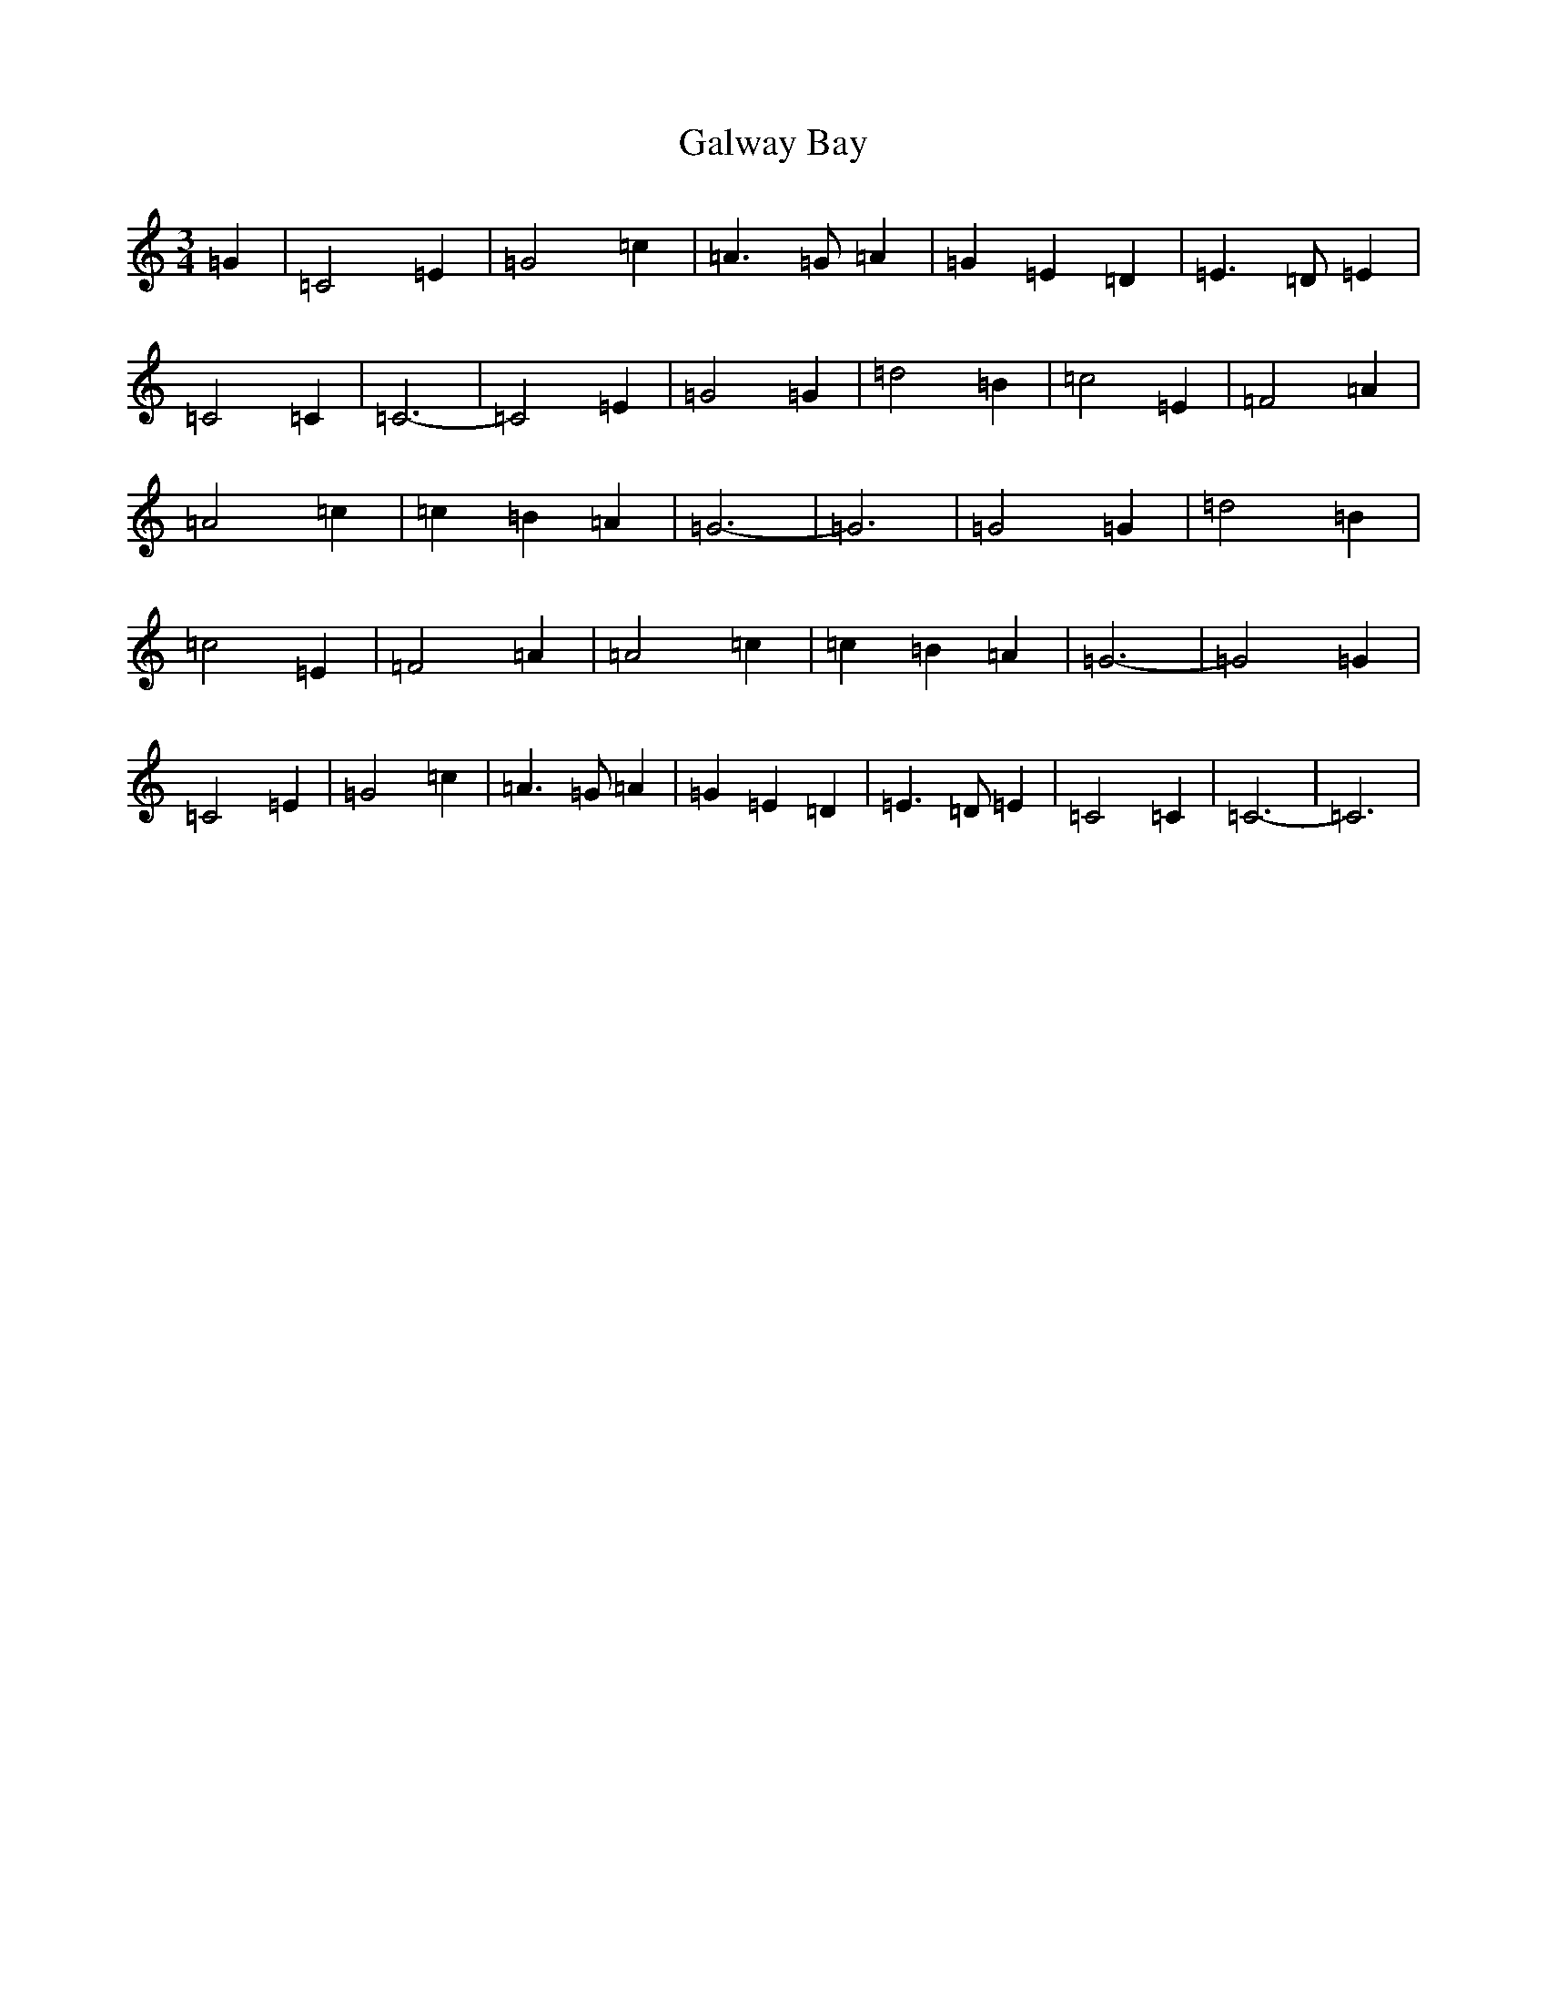 X: 7482
T: Galway Bay
S: https://thesession.org/tunes/8046#setting8046
R: waltz
M:3/4
L:1/8
K: C Major
=G2|=C4=E2|=G4=c2|=A3=G=A2|=G2=E2=D2|=E3=D=E2|=C4=C2|=C6-|=C4=E2|=G4=G2|=d4=B2|=c4=E2|=F4=A2|=A4=c2|=c2=B2=A2|=G6-|=G6|=G4=G2|=d4=B2|=c4=E2|=F4=A2|=A4=c2|=c2=B2=A2|=G6-|=G4=G2|=C4=E2|=G4=c2|=A3=G=A2|=G2=E2=D2|=E3=D=E2|=C4=C2|=C6-|=C6|